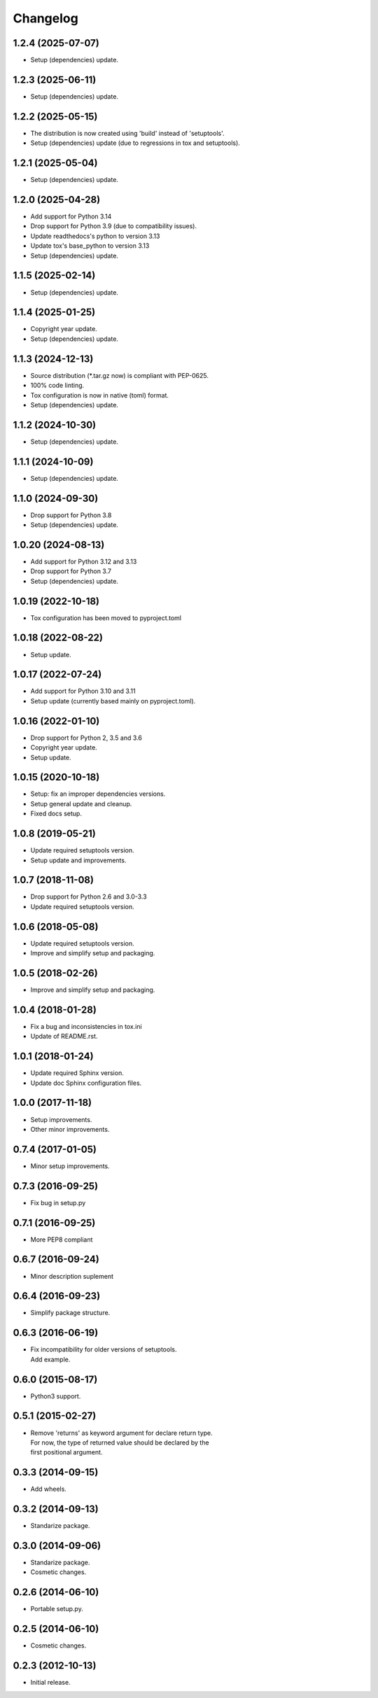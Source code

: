 Changelog
=========

1.2.4 (2025-07-07)
------------------
- Setup (dependencies) update.

1.2.3 (2025-06-11)
------------------
- Setup (dependencies) update.

1.2.2 (2025-05-15)
------------------
- The distribution is now created using 'build' instead of 'setuptools'.
- Setup (dependencies) update (due to regressions in tox and setuptools).

1.2.1 (2025-05-04)
------------------
- Setup (dependencies) update.

1.2.0 (2025-04-28)
------------------
- Add support for Python 3.14
- Drop support for Python 3.9 (due to compatibility issues).
- Update readthedocs's python to version 3.13
- Update tox's base_python to version 3.13
- Setup (dependencies) update.

1.1.5 (2025-02-14)
------------------
- Setup (dependencies) update.

1.1.4 (2025-01-25)
------------------
- Copyright year update.
- Setup (dependencies) update.

1.1.3 (2024-12-13)
------------------
- Source distribution (\*.tar.gz now) is compliant with PEP-0625.
- 100% code linting.
- Tox configuration is now in native (toml) format.
- Setup (dependencies) update.

1.1.2 (2024-10-30)
------------------
- Setup (dependencies) update.

1.1.1 (2024-10-09)
------------------
- Setup (dependencies) update.

1.1.0 (2024-09-30)
------------------
- Drop support for Python 3.8
- Setup (dependencies) update.

1.0.20 (2024-08-13)
-------------------
- Add support for Python 3.12 and 3.13
- Drop support for Python 3.7
- Setup (dependencies) update.

1.0.19 (2022-10-18)
-------------------
- Tox configuration has been moved to pyproject.toml

1.0.18 (2022-08-22)
-------------------
- Setup update.

1.0.17 (2022-07-24)
-------------------
- Add support for Python 3.10 and 3.11
- Setup update (currently based mainly on pyproject.toml).

1.0.16 (2022-01-10)
-------------------
- Drop support for Python 2, 3.5 and 3.6
- Copyright year update.
- Setup update.

1.0.15 (2020-10-18)
-------------------
- Setup: fix an improper dependencies versions.
- Setup general update and cleanup.
- Fixed docs setup.

1.0.8 (2019-05-21)
------------------
- Update required setuptools version.
- Setup update and improvements.

1.0.7 (2018-11-08)
------------------
- Drop support for Python 2.6 and 3.0-3.3
- Update required setuptools version.

1.0.6 (2018-05-08)
------------------
- Update required setuptools version.
- Improve and simplify setup and packaging.

1.0.5 (2018-02-26)
------------------
- Improve and simplify setup and packaging.

1.0.4 (2018-01-28)
------------------
- Fix a bug and inconsistencies in tox.ini
- Update of README.rst.

1.0.1 (2018-01-24)
------------------
- Update required Sphinx version.
- Update doc Sphinx configuration files.

1.0.0 (2017-11-18)
------------------
- Setup improvements.
- Other minor improvements.

0.7.4 (2017-01-05)
------------------
- Minor setup improvements.

0.7.3 (2016-09-25)
------------------
- Fix bug in setup.py

0.7.1 (2016-09-25)
------------------
- More PEP8 compliant

0.6.7 (2016-09-24)
------------------
- Minor description suplement

0.6.4 (2016-09-23)
------------------
- Simplify package structure.

0.6.3 (2016-06-19)
------------------
- | Fix incompatibility for older versions of setuptools.
  | Add example.

0.6.0 (2015-08-17)
------------------
- Python3 support.

0.5.1 (2015-02-27)
------------------
- | Remove 'returns' as keyword argument for declare return type.
  | For now, the type of returned value should be declared by the
  | first positional argument.

0.3.3 (2014-09-15)
------------------
- Add wheels.

0.3.2 (2014-09-13)
------------------
- Standarize package.

0.3.0 (2014-09-06)
------------------
- Standarize package.
- Cosmetic changes.

0.2.6 (2014-06-10)
------------------
- Portable setup.py.

0.2.5 (2014-06-10)
------------------
- Cosmetic changes.

0.2.3 (2012-10-13)
------------------
- Initial release.

